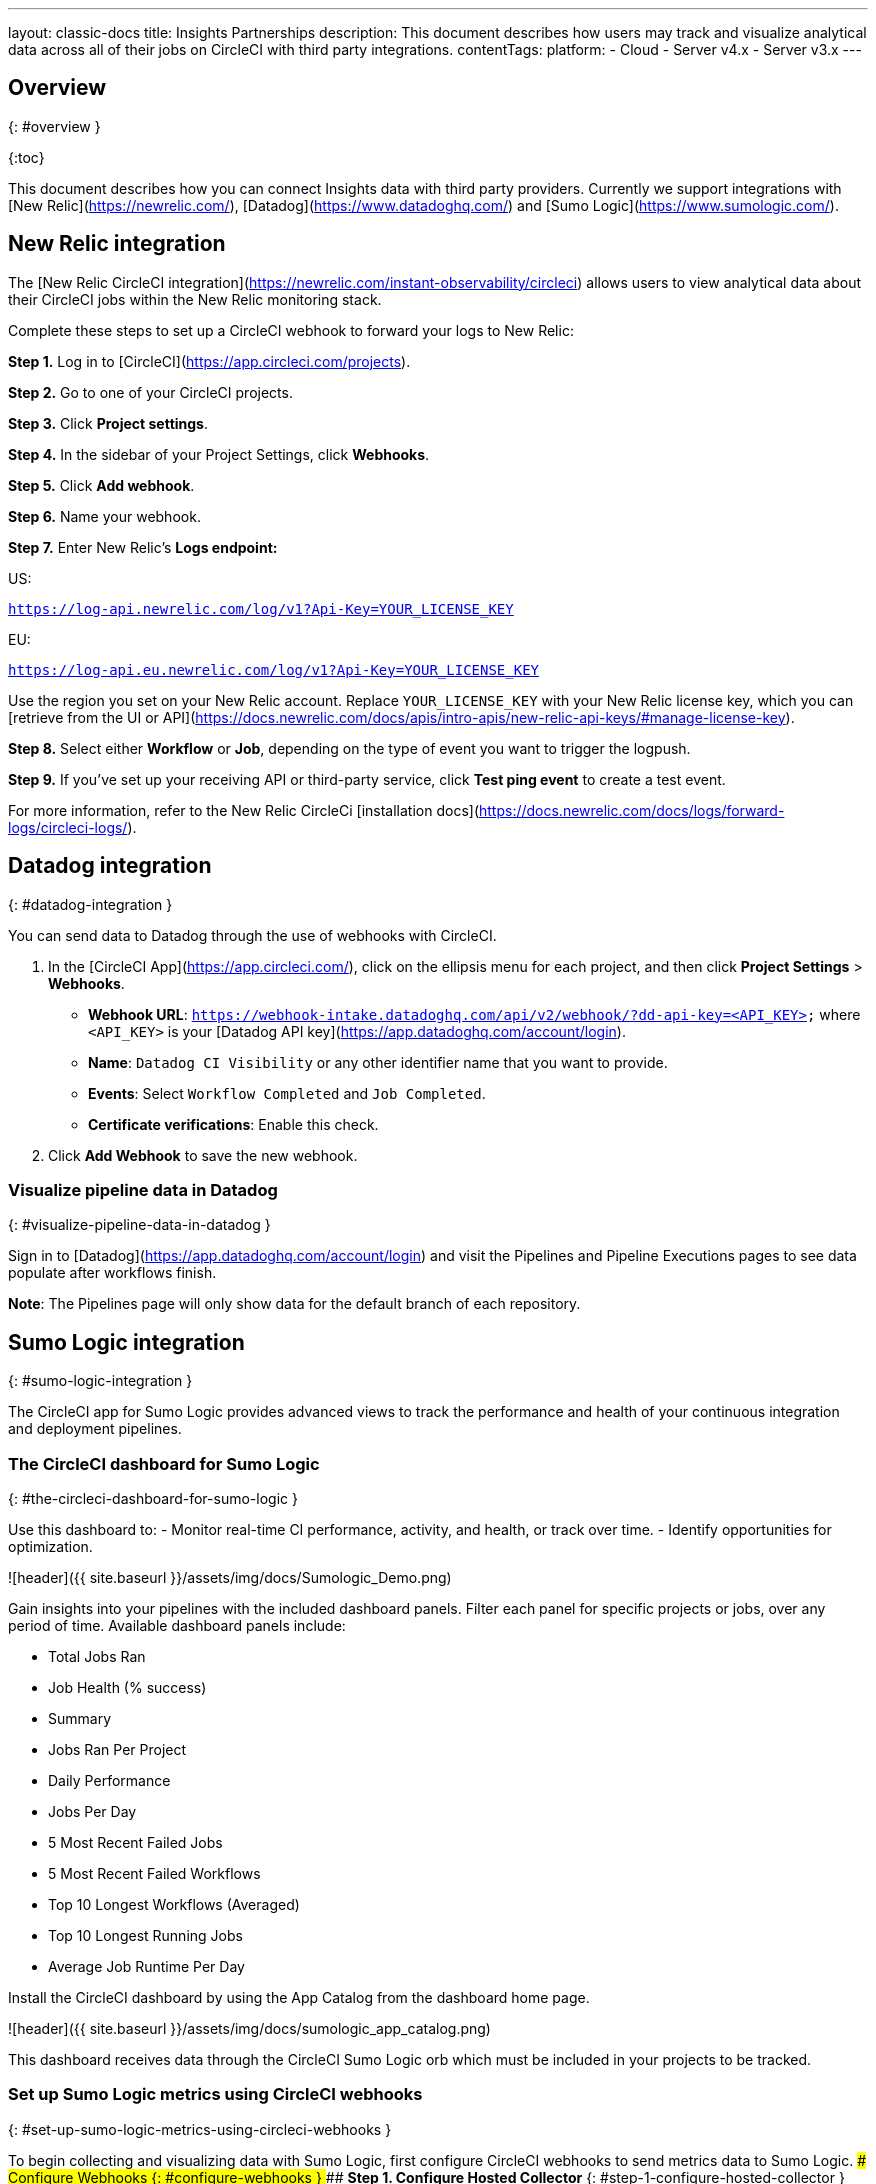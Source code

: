 ---
layout: classic-docs
title: Insights Partnerships
description: This document describes how users may track and visualize analytical data across all of their jobs on CircleCI with third party integrations.
contentTags:
  platform:
  - Cloud
  - Server v4.x
  - Server v3.x
---

## Overview
{: #overview }

{:toc}

This document describes how you can connect Insights data with third party providers. Currently we support integrations with [New Relic](https://newrelic.com/), [Datadog](https://www.datadoghq.com/) and [Sumo Logic](https://www.sumologic.com/).

## New Relic integration

The [New Relic CircleCI integration](https://newrelic.com/instant-observability/circleci) allows users to view analytical data about their CircleCI jobs within the New Relic monitoring stack.

Complete these steps to set up a CircleCI webhook to forward your logs to New Relic:

**Step 1.** Log in to [CircleCI](https://app.circleci.com/projects).

**Step 2.** Go to one of your CircleCI projects.

**Step 3.** Click **Project settings**.

**Step 4.** In the sidebar of your Project Settings, click **Webhooks**.

**Step 5.** Click **Add webhook**.

**Step 6.** Name your webhook.

**Step 7.** Enter New Relic's **Logs endpoint:**

US:

`https://log-api.newrelic.com/log/v1?Api-Key=YOUR_LICENSE_KEY`

EU:

`https://log-api.eu.newrelic.com/log/v1?Api-Key=YOUR_LICENSE_KEY`

Use the region you set on your New Relic account. Replace `YOUR_LICENSE_KEY` with your New Relic license key, which you can [retrieve from the UI or API](https://docs.newrelic.com/docs/apis/intro-apis/new-relic-api-keys/#manage-license-key).

**Step 8.** Select either **Workflow** or **Job**, depending on the type of event you want to trigger the logpush.

**Step 9.** If you've set up your receiving API or third-party service, click **Test ping event** to create a test event.

For more information, refer to the New Relic CircleCi [installation docs](https://docs.newrelic.com/docs/logs/forward-logs/circleci-logs/).

## Datadog integration
{: #datadog-integration }

You can send data to Datadog through the use of webhooks with CircleCI.

1. In the [CircleCI App](https://app.circleci.com/), click on the ellipsis menu for each project, and then click **Project Settings** > **Webhooks**.
  - **Webhook URL**: `https://webhook-intake.datadoghq.com/api/v2/webhook/?dd-api-key=<API_KEY>` where `<API_KEY>` is your [Datadog API key](https://app.datadoghq.com/account/login).
  - **Name**: `Datadog CI Visibility` or any other identifier name that you want to provide.
  - **Events**: Select `Workflow Completed` and `Job Completed`.
  - **Certificate verifications**: Enable this check.

1. Click **Add Webhook** to save the new webhook.

### Visualize pipeline data in Datadog
{: #visualize-pipeline-data-in-datadog }

Sign in to [Datadog](https://app.datadoghq.com/account/login) and visit the Pipelines and Pipeline Executions pages to see data populate after workflows finish.

**Note**: The Pipelines page will only show data for the default branch of each repository.

## Sumo Logic integration
{: #sumo-logic-integration }

The CircleCI app for Sumo Logic provides advanced views to track the performance and health of your continuous integration and deployment pipelines.


### The CircleCI dashboard for Sumo Logic
{: #the-circleci-dashboard-for-sumo-logic }

Use this dashboard to:
  - Monitor real-time CI performance, activity, and health, or track over time.
  - Identify opportunities for optimization.

![header]({{ site.baseurl }}/assets/img/docs/Sumologic_Demo.png)

Gain insights into your pipelines with the included dashboard panels. Filter each panel for specific projects or jobs, over any period of time. Available dashboard panels include:

  - Total Jobs Ran
  - Job Health (% success)
  - Summary
  - Jobs Ran Per Project
  - Daily Performance
  - Jobs Per Day
  - 5 Most Recent Failed Jobs
  - 5 Most Recent Failed Workflows
  - Top 10 Longest Workflows (Averaged)
  - Top 10 Longest Running Jobs
  - Average Job Runtime Per Day

Install the CircleCI dashboard by using the App Catalog from the dashboard home page.

![header]({{ site.baseurl }}/assets/img/docs/sumologic_app_catalog.png)

This dashboard receives data through the CircleCI Sumo Logic orb which must be included in your projects to be tracked.

### Set up Sumo Logic metrics using CircleCI webhooks
{: #set-up-sumo-logic-metrics-using-circleci-webhooks }

To begin collecting and visualizing data with Sumo Logic, first configure CircleCI webhooks to send metrics data to Sumo Logic.
#### Configure Webhooks
{: #configure-webhooks }
##### **Step 1. Configure Hosted Collector**
{: #step-1-configure-hosted-collector }

Follow the Sumo Logic documentation for [Configuring a Hosted Collector](https://help.sumologic.com/03Send-Data/Hosted-Collectors/Configure-a-Hosted-Collector).

##### **Step 2. Add an HTTP Source**
{: #step-2-add-an-http-source }

To get the URL where the CircleCI Webhooks will be sent, and then recorded to the collector, we must [add an HTTP Source](https://help.sumologic.com/03Send-Data/Sources/02Sources-for-Hosted-Collectors/HTTP-Source).

When complete, copy the generated “HTTP Source Address”. You can always get this link from Sumo Logic again in the future. This is the URL that will need to be entered in the CircleCI Webhooks UI in the next step.

##### **Step 3. Configure Project Webhooks**
{: #step-3-configure-project-webhooks }

For each project on CircleCI you wish to track, configure a webhook directed at the HTTP Source Address.
Follow the [CircleCI docs for configuring webhooks]({{ site.baseurl }}/webhooks/#setting-up-a-hook).

When configuring the webooks, ensure to include both the “workflow-completed”, and “job-completed” events.

### Install the CircleCI App for Sumo Logic
{: #install-the-circleci-app-for-sumo-logic }

Now that you have set up collection, install the Sumo Logic App for CircleCI to use the preconfigured searches and Dashboards that provide insight into your CI Pipeline.

#### To install the CircleCI app for Sumo Logic:
{: #to-install-the-circleci-app-for-sumo-logic }

1. Locate and install the CircleCI app from the App Catalog. If you want to see a preview of the dashboards included with the app before installing, click **Preview Dashboards**.
2. Select the version of the service you are using and click **Add to Library**. Version selection is applicable only to a few apps currently. For more information, see the [Install the Apps from the Library](https://help.sumologic.com/05Search/Library/Apps-in-Sumo-Logic/Install-Apps-from-the-Library) document.
3. To install the app, complete the following fields.
  - **App Name**. You can retain the existing name, or enter a name of your choice for the app.
  - **Data Source**. Select either of these options for the data source:
    - Choose **Source Category**, and select a source category from the list.
    - Choose **Enter a Custom Data Filter**, and enter a custom source category beginning with an underscore. Example: `(_sourceCategory=MyCategory)`.
  - **Advanced**. Select the Location in Library (the default is the Personal folder in the Library), or click **New Folder** to add a new folder.
4. Click **Add to Library**.

Once an app is installed, it will appear in your Personal folder, or wherever you set to be the default in your library. From here, you can share it with your organization.
Panels will start to fill automatically. It is important to note that each panel slowly fills with data matching the time range query and received since the panel was created. Results won't immediately be available, but with a bit of time, you will see full graphs and maps.
